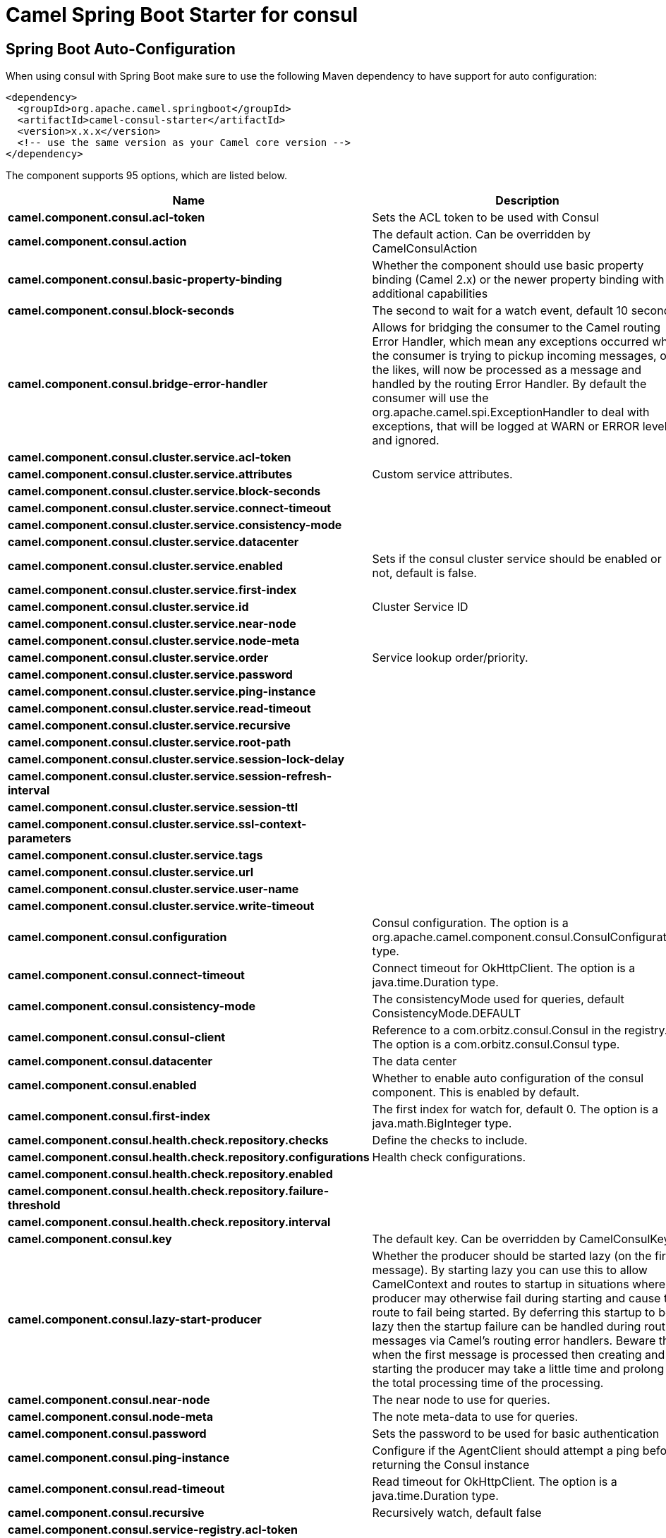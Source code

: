 // spring-boot-auto-configure options: START
:page-partial:
:doctitle: Camel Spring Boot Starter for consul

== Spring Boot Auto-Configuration

When using consul with Spring Boot make sure to use the following Maven dependency to have support for auto configuration:

[source,xml]
----
<dependency>
  <groupId>org.apache.camel.springboot</groupId>
  <artifactId>camel-consul-starter</artifactId>
  <version>x.x.x</version>
  <!-- use the same version as your Camel core version -->
</dependency>
----


The component supports 95 options, which are listed below.



[width="100%",cols="2,5,^1,2",options="header"]
|===
| Name | Description | Default | Type
| *camel.component.consul.acl-token* | Sets the ACL token to be used with Consul |  | String
| *camel.component.consul.action* | The default action. Can be overridden by CamelConsulAction |  | String
| *camel.component.consul.basic-property-binding* | Whether the component should use basic property binding (Camel 2.x) or the newer property binding with additional capabilities | false | Boolean
| *camel.component.consul.block-seconds* | The second to wait for a watch event, default 10 seconds | 10 | Integer
| *camel.component.consul.bridge-error-handler* | Allows for bridging the consumer to the Camel routing Error Handler, which mean any exceptions occurred while the consumer is trying to pickup incoming messages, or the likes, will now be processed as a message and handled by the routing Error Handler. By default the consumer will use the org.apache.camel.spi.ExceptionHandler to deal with exceptions, that will be logged at WARN or ERROR level and ignored. | false | Boolean
| *camel.component.consul.cluster.service.acl-token* |  |  | String
| *camel.component.consul.cluster.service.attributes* | Custom service attributes. |  | Map
| *camel.component.consul.cluster.service.block-seconds* |  |  | Integer
| *camel.component.consul.cluster.service.connect-timeout* |  |  | Duration
| *camel.component.consul.cluster.service.consistency-mode* |  |  | ConsistencyMode
| *camel.component.consul.cluster.service.datacenter* |  |  | String
| *camel.component.consul.cluster.service.enabled* | Sets if the consul cluster service should be enabled or not, default is false. | false | Boolean
| *camel.component.consul.cluster.service.first-index* |  |  | BigInteger
| *camel.component.consul.cluster.service.id* | Cluster Service ID |  | String
| *camel.component.consul.cluster.service.near-node* |  |  | String
| *camel.component.consul.cluster.service.node-meta* |  |  | List
| *camel.component.consul.cluster.service.order* | Service lookup order/priority. |  | Integer
| *camel.component.consul.cluster.service.password* |  |  | String
| *camel.component.consul.cluster.service.ping-instance* |  |  | Boolean
| *camel.component.consul.cluster.service.read-timeout* |  |  | Duration
| *camel.component.consul.cluster.service.recursive* |  |  | Boolean
| *camel.component.consul.cluster.service.root-path* |  |  | String
| *camel.component.consul.cluster.service.session-lock-delay* |  |  | Integer
| *camel.component.consul.cluster.service.session-refresh-interval* |  |  | Integer
| *camel.component.consul.cluster.service.session-ttl* |  |  | Integer
| *camel.component.consul.cluster.service.ssl-context-parameters* |  |  | SSLContextParameters
| *camel.component.consul.cluster.service.tags* |  |  | Set
| *camel.component.consul.cluster.service.url* |  |  | String
| *camel.component.consul.cluster.service.user-name* |  |  | String
| *camel.component.consul.cluster.service.write-timeout* |  |  | Duration
| *camel.component.consul.configuration* | Consul configuration. The option is a org.apache.camel.component.consul.ConsulConfiguration type. |  | String
| *camel.component.consul.connect-timeout* | Connect timeout for OkHttpClient. The option is a java.time.Duration type. |  | String
| *camel.component.consul.consistency-mode* | The consistencyMode used for queries, default ConsistencyMode.DEFAULT |  | ConsistencyMode
| *camel.component.consul.consul-client* | Reference to a com.orbitz.consul.Consul in the registry. The option is a com.orbitz.consul.Consul type. |  | String
| *camel.component.consul.datacenter* | The data center |  | String
| *camel.component.consul.enabled* | Whether to enable auto configuration of the consul component. This is enabled by default. |  | Boolean
| *camel.component.consul.first-index* | The first index for watch for, default 0. The option is a java.math.BigInteger type. |  | String
| *camel.component.consul.health.check.repository.checks* | Define the checks to include. |  | List
| *camel.component.consul.health.check.repository.configurations* | Health check configurations. |  | Map
| *camel.component.consul.health.check.repository.enabled* |  |  | Boolean
| *camel.component.consul.health.check.repository.failure-threshold* |  |  | Integer
| *camel.component.consul.health.check.repository.interval* |  |  | String
| *camel.component.consul.key* | The default key. Can be overridden by CamelConsulKey |  | String
| *camel.component.consul.lazy-start-producer* | Whether the producer should be started lazy (on the first message). By starting lazy you can use this to allow CamelContext and routes to startup in situations where a producer may otherwise fail during starting and cause the route to fail being started. By deferring this startup to be lazy then the startup failure can be handled during routing messages via Camel's routing error handlers. Beware that when the first message is processed then creating and starting the producer may take a little time and prolong the total processing time of the processing. | false | Boolean
| *camel.component.consul.near-node* | The near node to use for queries. |  | String
| *camel.component.consul.node-meta* | The note meta-data to use for queries. |  | List
| *camel.component.consul.password* | Sets the password to be used for basic authentication |  | String
| *camel.component.consul.ping-instance* | Configure if the AgentClient should attempt a ping before returning the Consul instance | true | Boolean
| *camel.component.consul.read-timeout* | Read timeout for OkHttpClient. The option is a java.time.Duration type. |  | String
| *camel.component.consul.recursive* | Recursively watch, default false | false | Boolean
| *camel.component.consul.service-registry.acl-token* |  |  | String
| *camel.component.consul.service-registry.attributes* | Custom service attributes. |  | Map
| *camel.component.consul.service-registry.block-seconds* |  |  | Integer
| *camel.component.consul.service-registry.check-interval* |  |  | Integer
| *camel.component.consul.service-registry.check-ttl* |  |  | Integer
| *camel.component.consul.service-registry.connect-timeout* |  |  | Duration
| *camel.component.consul.service-registry.consistency-mode* |  |  | ConsistencyMode
| *camel.component.consul.service-registry.datacenter* |  |  | String
| *camel.component.consul.service-registry.deregister-after* |  |  | Integer
| *camel.component.consul.service-registry.deregister-services-on-stop* |  |  | Boolean
| *camel.component.consul.service-registry.enabled* | Sets if the consul service registry should be enabled or not, default is false. | false | Boolean
| *camel.component.consul.service-registry.first-index* |  |  | BigInteger
| *camel.component.consul.service-registry.id* | Service Registry ID |  | String
| *camel.component.consul.service-registry.near-node* |  |  | String
| *camel.component.consul.service-registry.node-meta* |  |  | List
| *camel.component.consul.service-registry.order* | Service lookup order/priority. |  | Integer
| *camel.component.consul.service-registry.override-service-host* |  |  | Boolean
| *camel.component.consul.service-registry.password* |  |  | String
| *camel.component.consul.service-registry.ping-instance* |  |  | Boolean
| *camel.component.consul.service-registry.read-timeout* |  |  | Duration
| *camel.component.consul.service-registry.recursive* |  |  | Boolean
| *camel.component.consul.service-registry.service-host* |  |  | String
| *camel.component.consul.service-registry.ssl-context-parameters* |  |  | SSLContextParameters
| *camel.component.consul.service-registry.tags* |  |  | Set
| *camel.component.consul.service-registry.url* |  |  | String
| *camel.component.consul.service-registry.user-name* |  |  | String
| *camel.component.consul.service-registry.write-timeout* |  |  | Duration
| *camel.component.consul.ssl-context-parameters* | SSL configuration using an org.apache.camel.support.jsse.SSLContextParameters instance. The option is a org.apache.camel.support.jsse.SSLContextParameters type. |  | String
| *camel.component.consul.tags* | Set tags. You can separate multiple tags by comma. |  | String
| *camel.component.consul.url* | The Consul agent URL |  | String
| *camel.component.consul.use-global-ssl-context-parameters* | Enable usage of global SSL context parameters. | false | Boolean
| *camel.component.consul.user-name* | Sets the username to be used for basic authentication |  | String
| *camel.component.consul.value-as-string* | Default to transform values retrieved from Consul i.e. on KV endpoint to string. | false | Boolean
| *camel.component.consul.write-timeout* | Write timeout for OkHttpClient. The option is a java.time.Duration type. |  | String
| *camel.component.consul.cluster.service.connect-timeout-millis* | *Deprecated*  |  | Long
| *camel.component.consul.cluster.service.dc* | *Deprecated*  |  | String
| *camel.component.consul.cluster.service.read-timeout-millis* | *Deprecated*  |  | Long
| *camel.component.consul.cluster.service.write-timeout-millis* | *Deprecated*  |  | Long
| *camel.component.consul.connect-timeout-millis* | *Deprecated* Connect timeout for OkHttpClient. Deprecation note: Use connectTimeout instead |  | Long
| *camel.component.consul.read-timeout-millis* | *Deprecated* Read timeout for OkHttpClient. Deprecation note: Use readTimeout instead |  | Long
| *camel.component.consul.service-registry.connect-timeout-millis* | *Deprecated*  |  | Long
| *camel.component.consul.service-registry.dc* | *Deprecated*  |  | String
| *camel.component.consul.service-registry.read-timeout-millis* | *Deprecated*  |  | Long
| *camel.component.consul.service-registry.write-timeout-millis* | *Deprecated*  |  | Long
| *camel.component.consul.write-timeout-millis* | *Deprecated* Write timeout for OkHttpClient. Deprecation note: Use writeTimeout instead. The option is a java.lang.Long type. |  | String
|===
// spring-boot-auto-configure options: END
